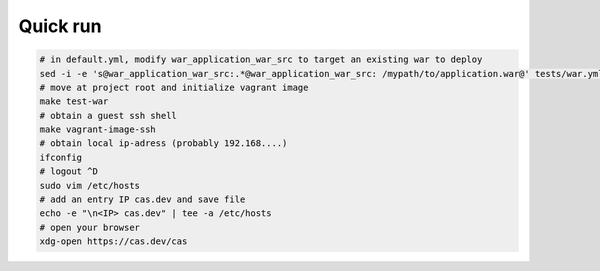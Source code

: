 Quick run
=========

.. code-block:: bash

   # in default.yml, modify war_application_war_src to target an existing war to deploy
   sed -i -e 's@war_application_war_src:.*@war_application_war_src: /mypath/to/application.war@' tests/war.yml
   # move at project root and initialize vagrant image
   make test-war
   # obtain a guest ssh shell
   make vagrant-image-ssh
   # obtain local ip-adress (probably 192.168....)
   ifconfig
   # logout ^D
   sudo vim /etc/hosts
   # add an entry IP cas.dev and save file
   echo -e "\n<IP> cas.dev" | tee -a /etc/hosts
   # open your browser
   xdg-open https://cas.dev/cas
